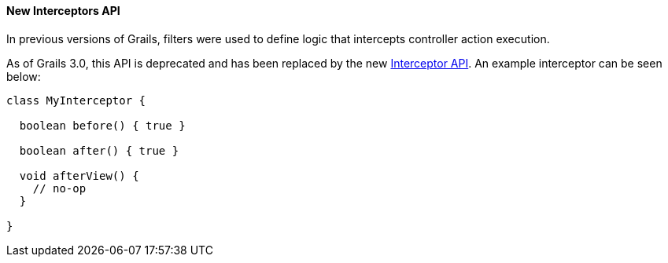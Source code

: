 
==== New Interceptors API


In previous versions of Grails, filters were used to define logic that intercepts controller action execution.

As of Grails 3.0, this API is deprecated and has been replaced by the new <<interceptors,Interceptor API>>. An example interceptor can be seen below:

[source,groovy]
----
class MyInterceptor {

  boolean before() { true }

  boolean after() { true }

  void afterView() {
    // no-op
  }

}
----
